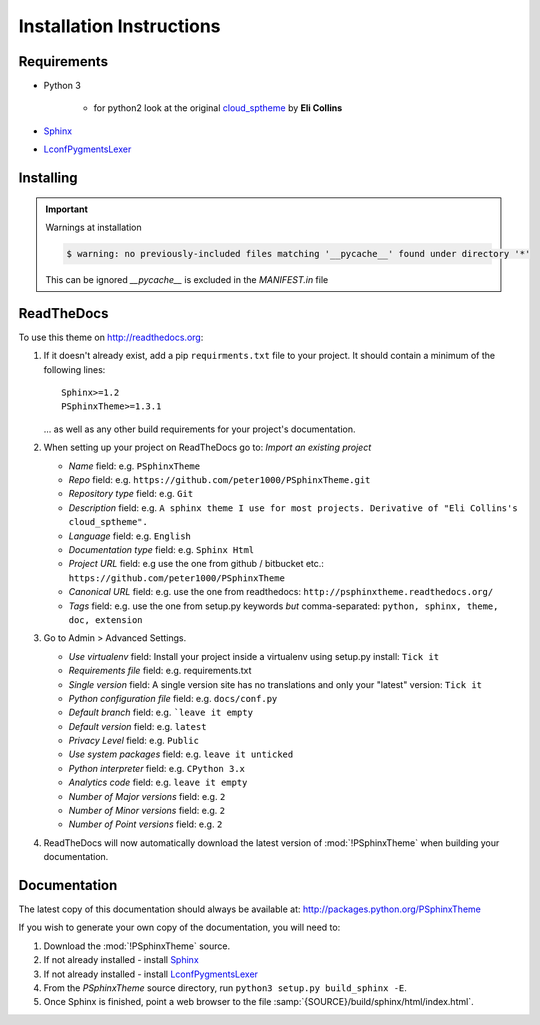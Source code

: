 

=========================
Installation Instructions
=========================

.. index:: P-Sphinx Theme; requirements

Requirements
============
- Python 3

   - for python2 look at the original `cloud_sptheme <https://bitbucket.org/ecollins/cloud_sptheme>`_ by **Eli Collins**

- `Sphinx <http://sphinx-doc.org/>`_
- `LconfPygmentsLexer <https://github.com/peter1000/LconfPygmentsLexer>`_


.. index:: P-Sphinx Theme; installation

Installing
==========

.. shell-example::

   To install from pypi using ``pip/pip3``

   .. code-block:: sh

      $ pip3 install PSphinxTheme

   To install from source using ``setup.py``

   .. code-block:: sh

      $ python3 setup.py build
      $ sudo python3 setup.py install


.. important:: Warnings at installation

   .. code-block:: sh

      $ warning: no previously-included files matching '__pycache__' found under directory '*'

   This can be ignored `__pycache__` is excluded in the `MANIFEST.in` file


.. index:: readthedocs.org; installation on


ReadTheDocs
===========
To use this theme on `<http://readthedocs.org>`_:

1. If it doesn't already exist, add a pip ``requirments.txt`` file to your project.
   It should contain a minimum of the following lines::

      Sphinx>=1.2
      PSphinxTheme>=1.3.1

   ... as well as any other build requirements for your project's documentation.

2. When setting up your project on ReadTheDocs go to: *Import an existing project*

   - *Name* field: e.g. ``PSphinxTheme``
   - *Repo* field: e.g. ``https://github.com/peter1000/PSphinxTheme.git``
   - *Repository type* field: e.g. ``Git``
   - *Description* field: e.g. ``A sphinx theme I use for most projects. Derivative of "Eli Collins's cloud_sptheme".``
   - *Language* field: e.g. ``English``
   - *Documentation type* field: e.g. ``Sphinx Html``
   - *Project URL* field: e.g use the one from github / bitbucket etc.: ``https://github.com/peter1000/PSphinxTheme``
   - *Canonical URL* field: e.g. use the one from readthedocs: ``http://psphinxtheme.readthedocs.org/``
   - *Tags* field: e.g. use the one from setup.py keywords *but* comma-separated: ``python, sphinx, theme, doc, extension``

3. Go to Admin > Advanced Settings.

   - *Use virtualenv* field: Install your project inside a virtualenv using setup.py install: ``Tick it``
   - *Requirements file* field: e.g. requirements.txt
   - *Single version* field: A single version site has no translations and only your "latest" version: ``Tick it``
   - *Python configuration file* field: e.g. ``docs/conf.py``
   - *Default branch* field: e.g. ```leave it empty``
   - *Default version* field: e.g. ``latest``
   - *Privacy Level* field: e.g. ``Public``
   - *Use system packages* field: e.g. ``leave it unticked``
   - *Python interpreter* field: e.g. ``CPython 3.x``
   - *Analytics code* field: e.g. ``leave it empty``
   - *Number of Major versions* field: e.g. ``2``
   - *Number of Minor versions* field: e.g. ``2``
   - *Number of Point versions* field: e.g. ``2``


4. ReadTheDocs will now automatically download the latest version of :mod:`!PSphinxTheme` when building your documentation.


Documentation
=============
The latest copy of this documentation should always be available at: `<http://packages.python.org/PSphinxTheme>`_

If you wish to generate your own copy of the documentation, you will need to:

#. Download the :mod:`!PSphinxTheme` source.
#. If not already installed - install `Sphinx <http://sphinx-doc.org/>`_
#. If not already installed - install `LconfPygmentsLexer <https://github.com/peter1000/LconfPygmentsLexer>`_
#. From the `PSphinxTheme` source directory, run ``python3 setup.py build_sphinx -E``.
#. Once Sphinx is finished, point a web browser to the file :samp:`{SOURCE}/build/sphinx/html/index.html`.
